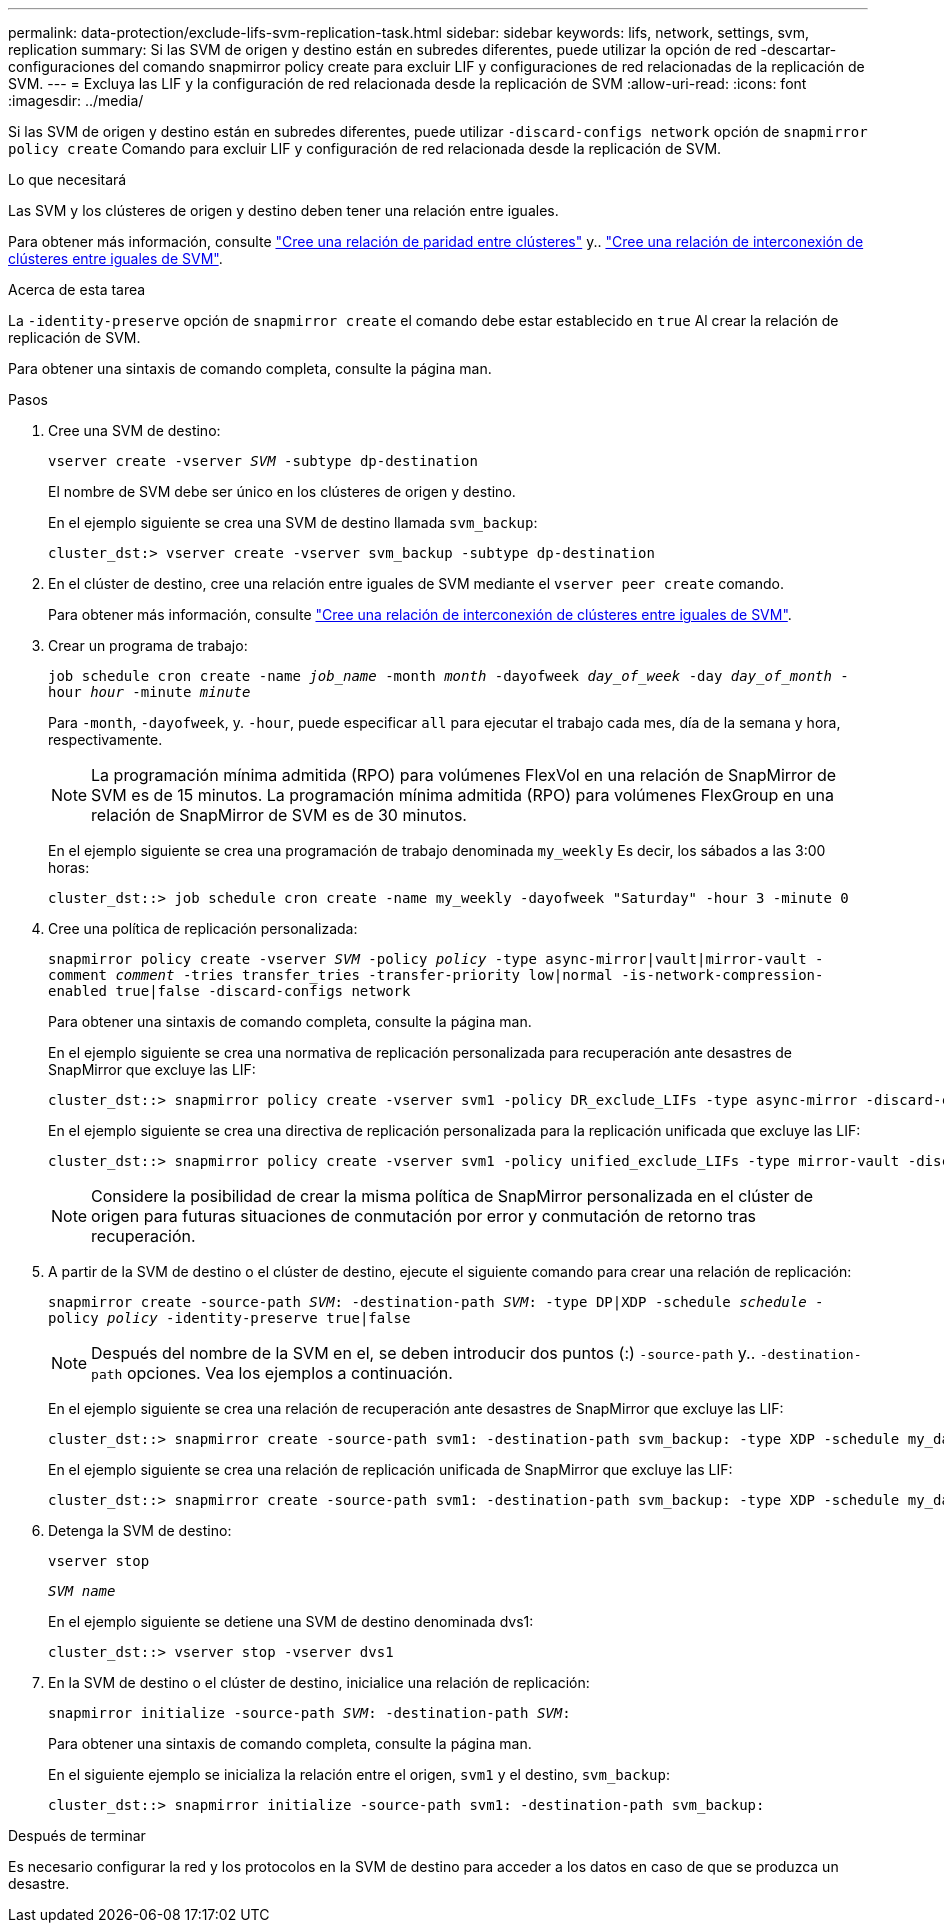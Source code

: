 ---
permalink: data-protection/exclude-lifs-svm-replication-task.html 
sidebar: sidebar 
keywords: lifs, network, settings, svm, replication 
summary: Si las SVM de origen y destino están en subredes diferentes, puede utilizar la opción de red -descartar-configuraciones del comando snapmirror policy create para excluir LIF y configuraciones de red relacionadas de la replicación de SVM. 
---
= Excluya las LIF y la configuración de red relacionada desde la replicación de SVM
:allow-uri-read: 
:icons: font
:imagesdir: ../media/


[role="lead"]
Si las SVM de origen y destino están en subredes diferentes, puede utilizar `-discard-configs network` opción de `snapmirror policy create` Comando para excluir LIF y configuración de red relacionada desde la replicación de SVM.

.Lo que necesitará
Las SVM y los clústeres de origen y destino deben tener una relación entre iguales.

Para obtener más información, consulte link:../peering/create-cluster-relationship-93-later-task.html["Cree una relación de paridad entre clústeres"] y.. link:../peering/create-intercluster-svm-peer-relationship-93-later-task.html["Cree una relación de interconexión de clústeres entre iguales de SVM"].

.Acerca de esta tarea
La `-identity-preserve` opción de `snapmirror create` el comando debe estar establecido en `true` Al crear la relación de replicación de SVM.

Para obtener una sintaxis de comando completa, consulte la página man.

.Pasos
. Cree una SVM de destino:
+
`vserver create -vserver _SVM_ -subtype dp-destination`

+
El nombre de SVM debe ser único en los clústeres de origen y destino.

+
En el ejemplo siguiente se crea una SVM de destino llamada `svm_backup`:

+
[listing]
----
cluster_dst:> vserver create -vserver svm_backup -subtype dp-destination
----
. En el clúster de destino, cree una relación entre iguales de SVM mediante el `vserver peer create` comando.
+
Para obtener más información, consulte link:../peering/create-intercluster-svm-peer-relationship-93-later-task.html["Cree una relación de interconexión de clústeres entre iguales de SVM"].

. Crear un programa de trabajo:
+
`job schedule cron create -name _job_name_ -month _month_ -dayofweek _day_of_week_ -day _day_of_month_ -hour _hour_ -minute _minute_`

+
Para `-month`, `-dayofweek`, y. `-hour`, puede especificar `all` para ejecutar el trabajo cada mes, día de la semana y hora, respectivamente.

+
[NOTE]
====
La programación mínima admitida (RPO) para volúmenes FlexVol en una relación de SnapMirror de SVM es de 15 minutos. La programación mínima admitida (RPO) para volúmenes FlexGroup en una relación de SnapMirror de SVM es de 30 minutos.

====
+
En el ejemplo siguiente se crea una programación de trabajo denominada `my_weekly` Es decir, los sábados a las 3:00 horas:

+
[listing]
----
cluster_dst::> job schedule cron create -name my_weekly -dayofweek "Saturday" -hour 3 -minute 0
----
. Cree una política de replicación personalizada:
+
`snapmirror policy create -vserver _SVM_ -policy _policy_ -type async-mirror|vault|mirror-vault -comment _comment_ -tries transfer_tries -transfer-priority low|normal -is-network-compression-enabled true|false -discard-configs network`

+
Para obtener una sintaxis de comando completa, consulte la página man.

+
En el ejemplo siguiente se crea una normativa de replicación personalizada para recuperación ante desastres de SnapMirror que excluye las LIF:

+
[listing]
----
cluster_dst::> snapmirror policy create -vserver svm1 -policy DR_exclude_LIFs -type async-mirror -discard-configs network
----
+
En el ejemplo siguiente se crea una directiva de replicación personalizada para la replicación unificada que excluye las LIF:

+
[listing]
----
cluster_dst::> snapmirror policy create -vserver svm1 -policy unified_exclude_LIFs -type mirror-vault -discard-configs network
----
+
[NOTE]
====
Considere la posibilidad de crear la misma política de SnapMirror personalizada en el clúster de origen para futuras situaciones de conmutación por error y conmutación de retorno tras recuperación.

====
. A partir de la SVM de destino o el clúster de destino, ejecute el siguiente comando para crear una relación de replicación:
+
`snapmirror create -source-path _SVM_: -destination-path _SVM_: -type DP|XDP -schedule _schedule_ -policy _policy_ -identity-preserve true|false`

+
[NOTE]
====
Después del nombre de la SVM en el, se deben introducir dos puntos (:) `-source-path` y.. `-destination-path` opciones. Vea los ejemplos a continuación.

====
+
En el ejemplo siguiente se crea una relación de recuperación ante desastres de SnapMirror que excluye las LIF:

+
[listing]
----
cluster_dst::> snapmirror create -source-path svm1: -destination-path svm_backup: -type XDP -schedule my_daily -policy DR_exclude_LIFs -identity-preserve true
----
+
En el ejemplo siguiente se crea una relación de replicación unificada de SnapMirror que excluye las LIF:

+
[listing]
----
cluster_dst::> snapmirror create -source-path svm1: -destination-path svm_backup: -type XDP -schedule my_daily -policy unified_exclude_LIFs -identity-preserve true
----
. Detenga la SVM de destino:
+
`vserver stop`

+
`_SVM name_`

+
En el ejemplo siguiente se detiene una SVM de destino denominada dvs1:

+
[listing]
----
cluster_dst::> vserver stop -vserver dvs1
----
. En la SVM de destino o el clúster de destino, inicialice una relación de replicación:
+
`snapmirror initialize -source-path _SVM_: -destination-path _SVM_:`

+
Para obtener una sintaxis de comando completa, consulte la página man.

+
En el siguiente ejemplo se inicializa la relación entre el origen, `svm1` y el destino, `svm_backup`:

+
[listing]
----
cluster_dst::> snapmirror initialize -source-path svm1: -destination-path svm_backup:
----


.Después de terminar
Es necesario configurar la red y los protocolos en la SVM de destino para acceder a los datos en caso de que se produzca un desastre.
